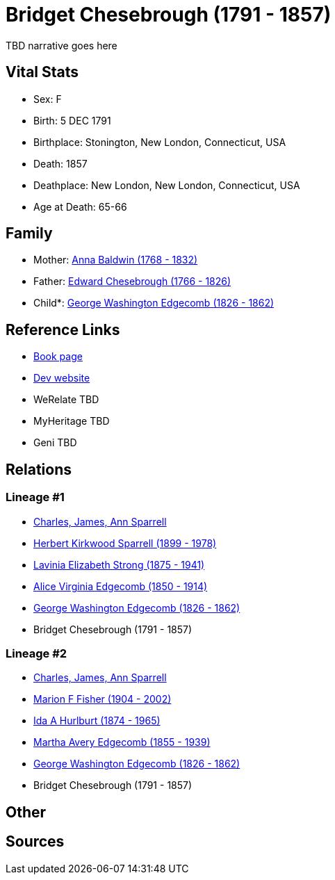 = Bridget Chesebrough (1791 - 1857)

TBD narrative goes here


== Vital Stats


* Sex: F
* Birth: 5 DEC 1791
* Birthplace: Stonington, New London, Connecticut, USA
* Death: 1857
* Deathplace: New London, New London, Connecticut, USA
* Age at Death: 65-66


== Family
* Mother: https://github.com/spoarrell/cfs_ancestors/tree/main/Vol_02_Ships/V2_C5_Ancestors/V2_C5_G6/gen6.MMMPMM.adoc[Anna Baldwin (1768 - 1832)]


* Father: https://github.com/spoarrell/cfs_ancestors/tree/main/Vol_02_Ships/V2_C5_Ancestors/V2_C5_G6/gen6.MMMPMP.adoc[Edward Chesebrough (1766 - 1826)]


* Child*: https://github.com/spoarrell/cfs_ancestors/tree/main/Vol_02_Ships/V2_C5_Ancestors/V2_C5_G4/gen4.MMMP.adoc[George Washington Edgecomb (1826 - 1862)]



== Reference Links
* https://github.com/spoarrell/cfs_ancestors/tree/main/Vol_02_Ships/V2_C5_Ancestors/V2_C5_G5/gen5.MMMPM.adoc[Book page]
* https://cfsjksas.gigalixirapp.com/person?p=p0745[Dev website]
* WeRelate TBD
* MyHeritage TBD
* Geni TBD

== Relations
=== Lineage #1
* https://github.com/spoarrell/cfs_ancestors/tree/main/Vol_02_Ships/V2_C1_Principals/0_intro_principals.adoc[Charles, James, Ann Sparrell]
* https://github.com/spoarrell/cfs_ancestors/tree/main/Vol_02_Ships/V2_C5_Ancestors/V2_C5_G1/gen1.P.adoc[Herbert Kirkwood Sparrell (1899 - 1978)]

* https://github.com/spoarrell/cfs_ancestors/tree/main/Vol_02_Ships/V2_C5_Ancestors/V2_C5_G2/gen2.PM.adoc[Lavinia Elizabeth Strong (1875 - 1941)]

* https://github.com/spoarrell/cfs_ancestors/tree/main/Vol_02_Ships/V2_C5_Ancestors/V2_C5_G3/gen3.PMM.adoc[Alice Virginia Edgecomb (1850 - 1914)]

* https://github.com/spoarrell/cfs_ancestors/tree/main/Vol_02_Ships/V2_C5_Ancestors/V2_C5_G4/gen4.PMMP.adoc[George Washington Edgecomb (1826 - 1862)]

* Bridget Chesebrough (1791 - 1857)

=== Lineage #2
* https://github.com/spoarrell/cfs_ancestors/tree/main/Vol_02_Ships/V2_C1_Principals/0_intro_principals.adoc[Charles, James, Ann Sparrell]
* https://github.com/spoarrell/cfs_ancestors/tree/main/Vol_02_Ships/V2_C5_Ancestors/V2_C5_G1/gen1.M.adoc[Marion F Fisher (1904 - 2002)]

* https://github.com/spoarrell/cfs_ancestors/tree/main/Vol_02_Ships/V2_C5_Ancestors/V2_C5_G2/gen2.MM.adoc[Ida A Hurlburt (1874 - 1965)]

* https://github.com/spoarrell/cfs_ancestors/tree/main/Vol_02_Ships/V2_C5_Ancestors/V2_C5_G3/gen3.MMM.adoc[Martha Avery Edgecomb (1855 - 1939)]

* https://github.com/spoarrell/cfs_ancestors/tree/main/Vol_02_Ships/V2_C5_Ancestors/V2_C5_G4/gen4.MMMP.adoc[George Washington Edgecomb (1826 - 1862)]

* Bridget Chesebrough (1791 - 1857)


== Other

== Sources
